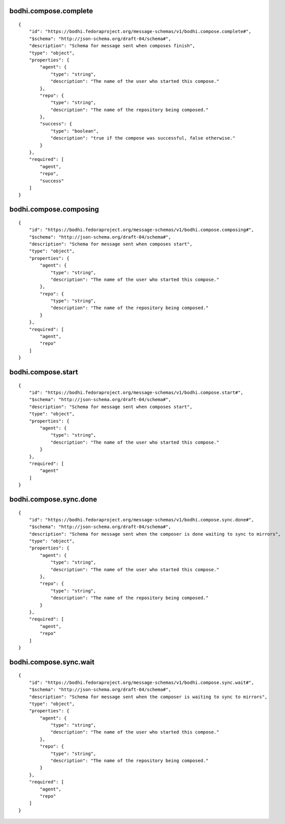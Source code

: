 bodhi.compose.complete
----------------------
::

    {
        "id": "https://bodhi.fedoraproject.org/message-schemas/v1/bodhi.compose.complete#",
        "$schema": "http://json-schema.org/draft-04/schema#",
        "description": "Schema for message sent when composes finish",
        "type": "object",
        "properties": {
            "agent": {
                "type": "string",
                "description": "The name of the user who started this compose."
            },
            "repo": {
                "type": "string",
                "description": "The name of the repository being composed."
            },
            "success": {
                "type": "boolean",
                "description": "true if the compose was successful, false otherwise."
            }
        },
        "required": [
            "agent",
            "repo",
            "success"
        ]
    }

bodhi.compose.composing
-----------------------
::

    {
        "id": "https://bodhi.fedoraproject.org/message-schemas/v1/bodhi.compose.composing#",
        "$schema": "http://json-schema.org/draft-04/schema#",
        "description": "Schema for message sent when composes start",
        "type": "object",
        "properties": {
            "agent": {
                "type": "string",
                "description": "The name of the user who started this compose."
            },
            "repo": {
                "type": "string",
                "description": "The name of the repository being composed."
            }
        },
        "required": [
            "agent",
            "repo"
        ]
    }

bodhi.compose.start
-------------------
::

    {
        "id": "https://bodhi.fedoraproject.org/message-schemas/v1/bodhi.compose.start#",
        "$schema": "http://json-schema.org/draft-04/schema#",
        "description": "Schema for message sent when composes start",
        "type": "object",
        "properties": {
            "agent": {
                "type": "string",
                "description": "The name of the user who started this compose."
            }
        },
        "required": [
            "agent"
        ]
    }

bodhi.compose.sync.done
-----------------------
::

    {
        "id": "https://bodhi.fedoraproject.org/message-schemas/v1/bodhi.compose.sync.done#",
        "$schema": "http://json-schema.org/draft-04/schema#",
        "description": "Schema for message sent when the composer is done waiting to sync to mirrors",
        "type": "object",
        "properties": {
            "agent": {
                "type": "string",
                "description": "The name of the user who started this compose."
            },
            "repo": {
                "type": "string",
                "description": "The name of the repository being composed."
            }
        },
        "required": [
            "agent",
            "repo"
        ]
    }

bodhi.compose.sync.wait
-----------------------
::

    {
        "id": "https://bodhi.fedoraproject.org/message-schemas/v1/bodhi.compose.sync.wait#",
        "$schema": "http://json-schema.org/draft-04/schema#",
        "description": "Schema for message sent when the composer is waiting to sync to mirrors",
        "type": "object",
        "properties": {
            "agent": {
                "type": "string",
                "description": "The name of the user who started this compose."
            },
            "repo": {
                "type": "string",
                "description": "The name of the repository being composed."
            }
        },
        "required": [
            "agent",
            "repo"
        ]
    }

